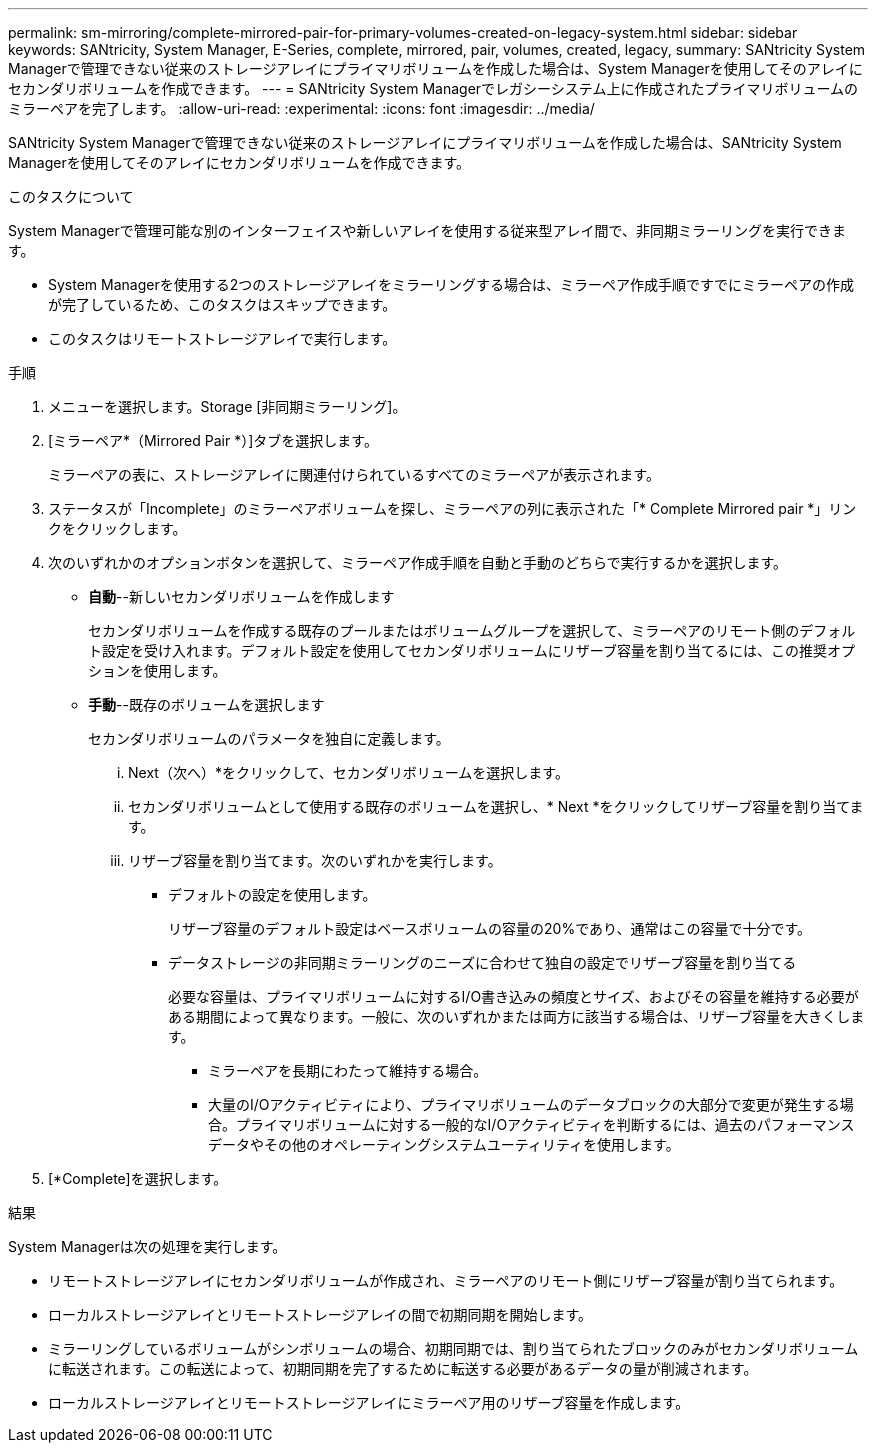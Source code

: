 ---
permalink: sm-mirroring/complete-mirrored-pair-for-primary-volumes-created-on-legacy-system.html 
sidebar: sidebar 
keywords: SANtricity, System Manager, E-Series, complete, mirrored, pair, volumes, created, legacy, 
summary: SANtricity System Managerで管理できない従来のストレージアレイにプライマリボリュームを作成した場合は、System Managerを使用してそのアレイにセカンダリボリュームを作成できます。 
---
= SANtricity System Managerでレガシーシステム上に作成されたプライマリボリュームのミラーペアを完了します。
:allow-uri-read: 
:experimental: 
:icons: font
:imagesdir: ../media/


[role="lead"]
SANtricity System Managerで管理できない従来のストレージアレイにプライマリボリュームを作成した場合は、SANtricity System Managerを使用してそのアレイにセカンダリボリュームを作成できます。

.このタスクについて
System Managerで管理可能な別のインターフェイスや新しいアレイを使用する従来型アレイ間で、非同期ミラーリングを実行できます。

* System Managerを使用する2つのストレージアレイをミラーリングする場合は、ミラーペア作成手順ですでにミラーペアの作成が完了しているため、このタスクはスキップできます。
* このタスクはリモートストレージアレイで実行します。


.手順
. メニューを選択します。Storage [非同期ミラーリング]。
. [ミラーペア*（Mirrored Pair *）]タブを選択します。
+
ミラーペアの表に、ストレージアレイに関連付けられているすべてのミラーペアが表示されます。

. ステータスが「Incomplete」のミラーペアボリュームを探し、ミラーペアの列に表示された「* Complete Mirrored pair *」リンクをクリックします。
. 次のいずれかのオプションボタンを選択して、ミラーペア作成手順を自動と手動のどちらで実行するかを選択します。
+
** *自動*--新しいセカンダリボリュームを作成します
+
セカンダリボリュームを作成する既存のプールまたはボリュームグループを選択して、ミラーペアのリモート側のデフォルト設定を受け入れます。デフォルト設定を使用してセカンダリボリュームにリザーブ容量を割り当てるには、この推奨オプションを使用します。

** *手動*--既存のボリュームを選択します
+
セカンダリボリュームのパラメータを独自に定義します。

+
... Next（次へ）*をクリックして、セカンダリボリュームを選択します。
... セカンダリボリュームとして使用する既存のボリュームを選択し、* Next *をクリックしてリザーブ容量を割り当てます。
... リザーブ容量を割り当てます。次のいずれかを実行します。
+
**** デフォルトの設定を使用します。
+
リザーブ容量のデフォルト設定はベースボリュームの容量の20%であり、通常はこの容量で十分です。

**** データストレージの非同期ミラーリングのニーズに合わせて独自の設定でリザーブ容量を割り当てる
+
必要な容量は、プライマリボリュームに対するI/O書き込みの頻度とサイズ、およびその容量を維持する必要がある期間によって異なります。一般に、次のいずれかまたは両方に該当する場合は、リザーブ容量を大きくします。

+
***** ミラーペアを長期にわたって維持する場合。
***** 大量のI/Oアクティビティにより、プライマリボリュームのデータブロックの大部分で変更が発生する場合。プライマリボリュームに対する一般的なI/Oアクティビティを判断するには、過去のパフォーマンスデータやその他のオペレーティングシステムユーティリティを使用します。








. [*Complete]を選択します。


.結果
System Managerは次の処理を実行します。

* リモートストレージアレイにセカンダリボリュームが作成され、ミラーペアのリモート側にリザーブ容量が割り当てられます。
* ローカルストレージアレイとリモートストレージアレイの間で初期同期を開始します。
* ミラーリングしているボリュームがシンボリュームの場合、初期同期では、割り当てられたブロックのみがセカンダリボリュームに転送されます。この転送によって、初期同期を完了するために転送する必要があるデータの量が削減されます。
* ローカルストレージアレイとリモートストレージアレイにミラーペア用のリザーブ容量を作成します。

